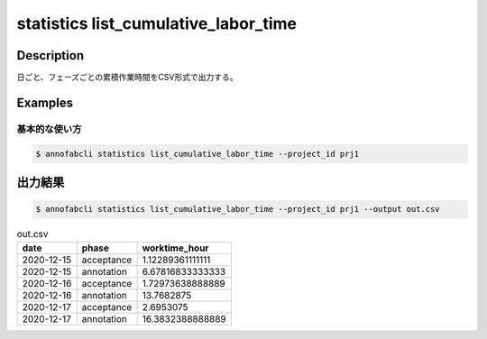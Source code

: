 ==========================================
statistics list_cumulative_labor_time
==========================================

Description
=================================

日ごと、フェーズごとの累積作業時間をCSV形式で出力する。





Examples
=================================

基本的な使い方
--------------------------


.. code-block::

    $ annofabcli statistics list_cumulative_labor_time --project_id prj1





出力結果
=================================


.. code-block::

    $ annofabcli statistics list_cumulative_labor_time --project_id prj1 --output out.csv

.. csv-table:: out.csv
   :header: date,phase,worktime_hour


    2020-12-15,acceptance,1.12289361111111
    2020-12-15,annotation,6.67816833333333
    2020-12-16,acceptance,1.72973638888889
    2020-12-16,annotation,13.7682875
    2020-12-17,acceptance,2.6953075
    2020-12-17,annotation,16.3832388888889
    
